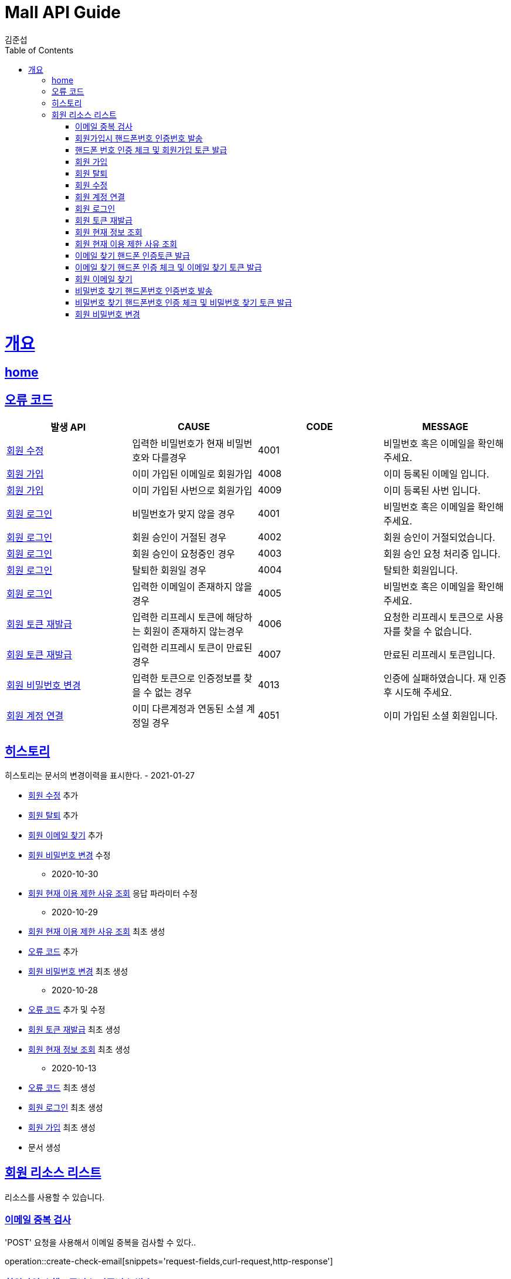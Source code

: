 = Mall API Guide
김준섭;
:doctype: book
:icons: font
:source-highlighter: highlightjs
:toc: left
:toclevels: 4
:sectlinks:
:operation-curl-request-title: Example request
:operation-http-response-title: Example response
:docinfo: shared-head

[[overview]]
= 개요

== link:/docs/index.html[home]

[[overview-error-verbs]]
== 오류 코드

|===
| 발생 API | CAUSE | CODE | MESSAGE

| <<resources-member-update>>
| 입력한 비밀번호가 현재 비밀번호와 다를경우
| 4001
| 비밀번호 혹은 이메일을 확인해주세요.


| <<resources-member-create>>
| 이미 가입된 이메일로 회원가입
| 4008
| 이미 등록된 이메일 입니다.

| <<resources-member-create>>
| 이미 가입된 사번으로 회원가입
| 4009
| 이미 등록된 사번 입니다.

| <<resources-member-login>>
| 비밀번호가 맞지 않을 경우
| 4001
| 비밀번호 혹은 이메일을 확인해주세요.

| <<resources-member-login>>
| 회원 승인이 거절된 경우
| 4002
| 회원 승인이 거절되었습니다.

| <<resources-member-login>>
| 회원 승인이 요청중인 경우
| 4003
| 회원 승인 요청 처리중 입니다.

| <<resources-member-login>>
| 탈퇴한 회원일 경우
| 4004
| 탈퇴한 회원입니다.

| <<resources-member-login>>
| 입력한 이메일이 존재하지 않을 경우
| 4005
| 비밀번호 혹은 이메일을 확인해주세요.

| <<resources-member-refresh>>
| 입력한 리프레시 토큰에 해당하는 회원이 존재하지 않는경우
| 4006
| 요청한 리프레시 토큰으로 사용자를 찾을 수 없습니다.

| <<resources-member-refresh>>
| 입력한 리프레시 토큰이 만료된 경우
| 4007
| 만료된 리프레시 토큰입니다.

| <<resources-member-update-password>>
| 입력한 토큰으로 인증정보를 찾을 수 없는 경우
| 4013
| 인증에 실패하였습니다. 재 인증 후 시도해 주세요.

| <<resources-member-connect-social>>
| 이미 다른계정과 연동된 소셜 계정일 경우
| 4051
| 이미 가입된 소셜 회원입니다.


|
|===

[[history]]
== 히스토리

히스토리는 문서의 변경이력을 표시한다.
- 2021-01-27

* <<resources-member-update>> 추가

* <<resources-member-delete>> 추가

* <<resources-member-find-email>> 추가

* <<resources-member-update-password>> 수정

- 2020-10-30

* <<resources-member-query-current-ban>> 응답 파라미터 수정

- 2020-10-29

* <<resources-member-query-current-ban>> 최초 생성

* <<overview-error-verbs>> 추가

* <<resources-member-update-password>> 최초 생성

- 2020-10-28

* <<overview-error-verbs>> 추가 및 수정

* <<resources-member-refresh>> 최초 생성

* <<resources-member-query-current>> 최초 생성


- 2020-10-13

* <<overview-error-verbs>> 최초 생성

* <<resources-member-login>> 최초 생성

* <<resources-member-create>> 최초 생성

* 문서 생성

[[resources-member]]
== 회원 리소스 리스트

리소스를 사용할 수 있습니다.

[[resources-member-check-cert-email]]
=== 이메일 중복 검사

'POST' 요청을 사용해서 이메일 중복을 검사할 수 있다..

operation::create-check-email[snippets='request-fields,curl-request,http-response']

[[resources-member-join-phone-cert-key-create]]
=== 회원가입시 핸드폰번호 인증번호 발송

'POST' 요청을 사용해서 회원가입시 핸드폰번호 인증번호를 발송할 수 있다.

operation::create-member-join-phone-cert-key[snippets='request-fields,response-fields,curl-request,http-response']

[[resources-member-join-cert-key-create]]
=== 핸드폰 번호 인증 체크 및 회원가입 토큰 발급

'POST' 요청을 사용해서 핸드폰 번호 인증 체크 및 회원가입 토큰을 발급받을 수 있다.

operation::create-member-join-cert-key[snippets='request-fields,response-fields,curl-request,http-response']

[[resources-member-create]]
=== 회원 가입

'POST' 요청을 사용해서 회원가입을 진행할 수 있다.

operation::create-member-success[snippets='request-fields,response-fields,curl-request,http-response']

[[resources-member-delete]]
=== 회원 탈퇴

'PUT' 요청을 사용해서 회원탈퇴를 할 수 있다.

operation::delete-member[snippets='request-fields,curl-request,http-response']

[[resources-member-update]]
=== 회원 수정

'PUT' 요청을 사용해서 회원을 수정 할 수 있다.

operation::update-member[snippets='request-fields,curl-request,http-response']

[[resources-member-connect-social]]
=== 회원 계정 연결

- 로그인 상태에서만 사용할 수 있음.

'POST' 요청을 사용해서 소셜 계정 연동을 진행할 수 있다.

operation::create-connection-social[snippets='request-fields,response-fields,curl-request,http-response']

[[resources-member-login]]
=== 회원 로그인

'POST' 요청을 사용해서 토큰을 발급 받을 수 있다.

operation::create-login-token-success[snippets='request-fields,response-fields,curl-request,http-response']

[[resources-member-refresh]]
=== 회원 토큰 재발급

'POST' 요청을 사용해서 토큰을 재발급 받을 수 있다.

operation::create-refresh-token-success[snippets='request-fields,response-fields,curl-request,http-response']

[[resources-member-query-current]]
=== 회원 현재 정보 조회

'GET' 요청을 사용해서 현재 회원의 정보를 조회할 수 있다.

operation::query-member-current[snippets='response-fields,curl-request,http-response']

[[resources-member-query-current-ban]]
=== 회원 현재 이용 제한 사유 조회

'GET' 요청을 사용해서 현재 회원의 이용 제한 사유를 조회할 수 있다.

operation::query-member-current-ban-cause[snippets='response-fields,curl-request,http-response']

[[resources-member-email-phone-cert-key-create]]
=== 이메일 찾기 핸드폰 인증토큰 발급

'POST' 요청을 사용해서 이메일 찾기 핸드폰번호 인증번호를 발송할 수 있다.

operation::create-member-email-phone-cert-key[snippets='request-fields,response-fields,curl-request,http-response']

[[resources-member-email-cert-key-create]]
=== 이메일 찾기 핸드폰 인증 체크 및 이메일 찾기 토큰 발급

'POST' 요청을 사용해서 이메일 찾기 핸드폰 번호 인증 체크 및 이메일 찾기 토큰을 발급받을 수 있다.

operation::create-member-email-cert-key[snippets='request-fields,response-fields,curl-request,http-response']

[[resources-member-find-email]]
=== 회원 이메일 찾기

'POST' 요청을 사용해서 회원의 이메일을 찾을 수 있다.

<<resources-member-email-phone-cert-key-create>> 이 선행된다.

<<resources-member-email-cert-key-create>> 이 선행된다.

operation::create-find-email[snippets='request-fields,curl-request,http-response']

[[resources-member-password-phone-cert-key-create]]
=== 비밀번호 찾기 핸드폰번호 인증번호 발송

'POST' 요청을 사용해서 비밀번호 찾기 핸드폰번호 인증번호를 발송할 수 있다.

operation::create-member-password-phone-cert-key[snippets='request-fields,response-fields,curl-request,http-response']

[[resources-member-password-cert-key-create]]
=== 비밀번호 찾기 핸드폰번호 인증 체크 및 비밀번호 찾기 토큰 발급

'POST' 요청을 사용해서 비밀번호 찾기 핸드폰 번호 인증 체크 및 비밀번호 찾기 토큰을 발급받을 수 있다.

operation::create-member-password-cert-key[snippets='request-fields,response-fields,curl-request,http-response']

[[resources-member-update-password]]
=== 회원 비밀번호 변경

'PUT' 요청을 사용해서 회원의 비밀번호를 변경할 수 있다.

<<resources-member-password-phone-cert-key-create>> 이 선행된다.

<<resources-member-password-cert-key-create>> 이 선행된다.

operation::update-member-password[snippets='request-fields,curl-request,http-response']